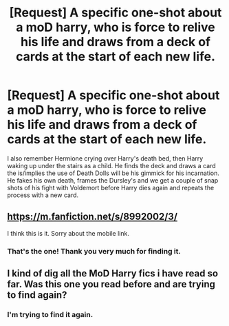 #+TITLE: [Request] A specific one-shot about a moD harry, who is force to relive his life and draws from a deck of cards at the start of each new life.

* [Request] A specific one-shot about a moD harry, who is force to relive his life and draws from a deck of cards at the start of each new life.
:PROPERTIES:
:Author: Faeriniel
:Score: 19
:DateUnix: 1467604236.0
:DateShort: 2016-Jul-04
:FlairText: Request
:END:
I also remember Hermione crying over Harry's death bed, then Harry waking up under the stairs as a child. He finds the deck and draws a card the is/implies the use of Death Dolls will be his gimmick for his incarnation. He fakes his own death, frames the Dursley's and we get a couple of snap shots of his fight with Voldemort before Harry dies again and repeats the process with a new card.


** [[https://m.fanfiction.net/s/8992002/3/]]

I think this is it. Sorry about the mobile link.
:PROPERTIES:
:Author: bi_thrwy
:Score: 3
:DateUnix: 1467671897.0
:DateShort: 2016-Jul-05
:END:

*** That's the one! Thank you very much for finding it.
:PROPERTIES:
:Author: Faeriniel
:Score: 1
:DateUnix: 1467679285.0
:DateShort: 2016-Jul-05
:END:


** I kind of dig all the MoD Harry fics i have read so far. Was this one you read before and are trying to find again?
:PROPERTIES:
:Author: totorox92
:Score: 2
:DateUnix: 1467604743.0
:DateShort: 2016-Jul-04
:END:

*** I'm trying to find it again.
:PROPERTIES:
:Author: Faeriniel
:Score: 4
:DateUnix: 1467604922.0
:DateShort: 2016-Jul-04
:END:

